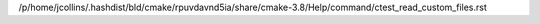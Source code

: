 /p/home/jcollins/.hashdist/bld/cmake/rpuvdavnd5ia/share/cmake-3.8/Help/command/ctest_read_custom_files.rst
